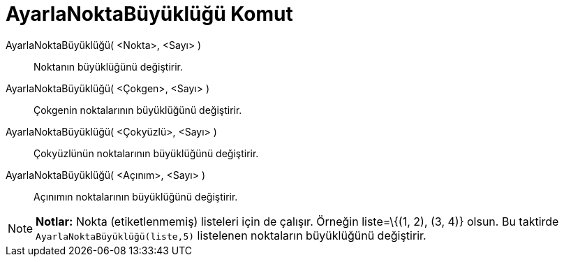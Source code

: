 = AyarlaNoktaBüyüklüğü Komut
ifdef::env-github[:imagesdir: /tr/modules/ROOT/assets/images]

AyarlaNoktaBüyüklüğü( <Nokta>, <Sayı> )::
  Noktanın büyüklüğünü değiştirir.
AyarlaNoktaBüyüklüğü( <Çokgen>, <Sayı> )::
  Çokgenin noktalarının büyüklüğünü değiştirir.
AyarlaNoktaBüyüklüğü( <Çokyüzlü>, <Sayı> )::
  Çokyüzlünün noktalarının büyüklüğünü değiştirir.
AyarlaNoktaBüyüklüğü( <Açınım>, <Sayı> )::
  Açınımın noktalarının büyüklüğünü değiştirir.

[NOTE]
====

*Notlar:* Nokta (etiketlenmemiş) listeleri için de çalışır. Örneğin liste=\{(1, 2), (3, 4)} olsun. Bu taktirde
`++AyarlaNoktaBüyüklüğü(liste,5)++` listelenen noktaların büyüklüğünü değiştirir.

====
